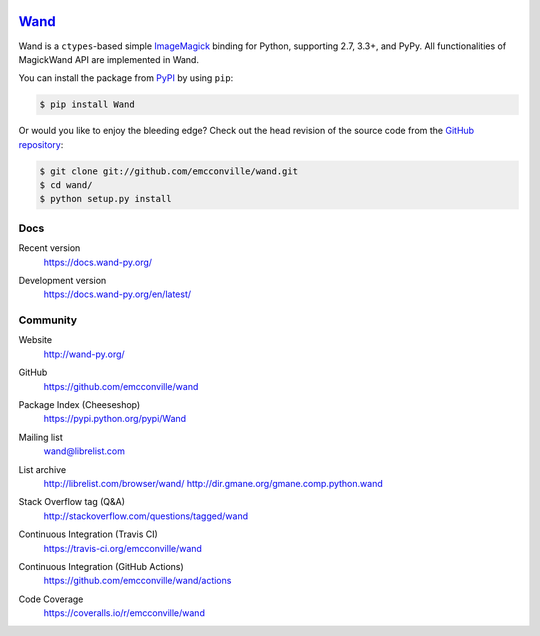 .. image:: https://docs.wand-py.org/en/latest/_static/wand.png
   :width: 120
   :height: 120

Wand_
=====

Wand is a ``ctypes``-based simple ImageMagick_ binding for Python,
supporting 2.7, 3.3+, and PyPy. All functionalities of MagickWand API are
implemented in Wand.

You can install the package from PyPI_ by using ``pip``:

.. code-block:: console

   $ pip install Wand

Or would you like to enjoy the bleeding edge?  Check out the head
revision of the source code from the `GitHub repository`__:

.. code-block:: console

   $ git clone git://github.com/emcconville/wand.git
   $ cd wand/
   $ python setup.py install

.. _Wand: http://wand-py.org/
.. _ImageMagick: https://www.imagemagick.org/
.. _PyPI: https://pypi.python.org/pypi/Wand
__ https://github.com/emcconville/wand


Docs
----

Recent version
   https://docs.wand-py.org/

Development version
   https://docs.wand-py.org/en/latest/

   .. image:: https://readthedocs.org/projects/wand/badge/
      :alt: Documentation Status
      :target: https://docs.wand-py.org/en/latest/


Community
---------

Website
   http://wand-py.org/

GitHub
   https://github.com/emcconville/wand

Package Index (Cheeseshop)
   https://pypi.python.org/pypi/Wand

   .. image:: https://badge.fury.io/py/Wand.svg?
      :alt: Latest PyPI version
      :target: https://pypi.python.org/pypi/Wand

Mailing list
   wand@librelist.com

List archive
   http://librelist.com/browser/wand/
   http://dir.gmane.org/gmane.comp.python.wand

Stack Overflow tag (Q&A)
   http://stackoverflow.com/questions/tagged/wand

Continuous Integration (Travis CI)
   https://travis-ci.org/emcconville/wand

   .. image:: https://secure.travis-ci.org/emcconville/wand.svg?branch=master
      :alt: Build Status
      :target: https://travis-ci.org/emcconville/wand

Continuous Integration (GitHub Actions)
   https://github.com/emcconville/wand/actions

   .. image:: https://github.com/emcconville/wand/workflows/Wand%20CI/badge.svg
      :alt: Build Status
      :target: https://github.com/emcconville/wand/actions?query=workflow%3A%22Wand+CI%22

Code Coverage
   https://coveralls.io/r/emcconville/wand

   .. image:: https://coveralls.io/repos/github/emcconville/wand/badge.svg?branch=master
      :target: https://coveralls.io/github/emcconville/wand?branch=master

